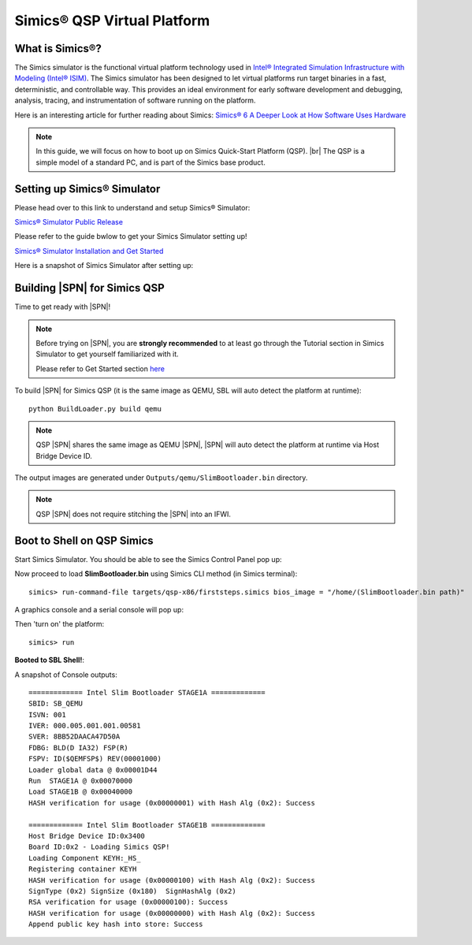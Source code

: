 .. _getting-started_qsp:

Simics® QSP Virtual Platform
-----------------------------

What is Simics®?
^^^^^^^^^^^^^^^^^^^^^

The Simics simulator is the functional virtual platform technology used in
`Intel® Integrated Simulation Infrastructure with Modeling (Intel® ISIM) <https://software.intel.com/content/www/us/en/develop/tools/integrated-simulation-infrastructure.html>`_.
The Simics simulator has been designed to let virtual platforms run target binaries in a fast, deterministic, and controllable way.
This provides an ideal environment for early software development and debugging, analysis, tracing, and instrumentation of software running on the platform.

Here is an interesting article for further reading about Simics:
`Simics® 6 A Deeper Look at How Software Uses Hardware <https://software.intel.com/content/www/us/en/develop/blogs/simics-6-looking-at-how-software-uses-hardware.html>`_

.. note::
  In this guide, we will focus on how to boot up on Simics Quick-Start Platform (QSP). |br|
  The QSP is a simple model of a standard PC, and is part of the Simics base product.


Setting up Simics® Simulator
^^^^^^^^^^^^^^^^^^^^^^^^^^^^

Please head over to this link to understand and setup Simics® Simulator:

`Simics® Simulator Public Release <https://software.intel.com/content/www/us/en/develop/articles/simics-simulator.html>`_


Please refer to the guide bwlow to get your Simics Simulator setting up!

`Simics® Simulator Installation and Get Started <https://software.intel.com/content/www/us/en/develop/articles/simics-simulator-installation-and-get-started.html>`_


Here is a snapshot of Simics Simulator after setting up:

.. image:: /images/simics6simulator.jpg


Building |SPN| for Simics QSP
^^^^^^^^^^^^^^^^^^^^^^^^^^^^^^^^^

Time to get ready with |SPN|!

.. note::
  Before trying on |SPN|, you are **strongly recommended** to at least go through the Tutorial section in Simics Simulator to get yourself familiarized with it.

  Please refer to Get Started section `here <https://software.intel.com/content/www/us/en/develop/articles/simics-simulator-installation-and-get-started.html>`_



To build |SPN| for Simics QSP (it is the same image as QEMU, SBL will auto detect the platform at runtime)::

    python BuildLoader.py build qemu

.. note::
  QSP |SPN| shares the same image as QEMU |SPN|, |SPN| will auto detect the platform at runtime via Host Bridge Device ID.

The output images are generated under ``Outputs/qemu/SlimBootloader.bin`` directory.

.. note:: QSP |SPN| does not require stitching the |SPN| into an IFWI.



Boot to Shell on QSP Simics
^^^^^^^^^^^^^^^^^^^^^^^^^^^^^^

Start Simics Simulator. You should be able to see the Simics Control Panel pop up:

.. image:: /images/simicscontrol.jpg


Now proceed to load **SlimBootloader.bin** using Simics CLI method (in Simics terminal)::

  simics> run-command-file targets/qsp-x86/firststeps.simics bios_image = "/home/(SlimBootloader.bin path)"

A graphics console and a serial console will pop up:

.. image:: /images/simicsloadsbl.jpg


Then 'turn on' the platform::

  simics> run


**Booted to SBL Shell!**:

.. image:: /images/sblbootonsimicsqsp.jpg


A snapshot of Console outputs::

    ============= Intel Slim Bootloader STAGE1A =============
    SBID: SB_QEMU 
    ISVN: 001
    IVER: 000.005.001.001.00581
    SVER: 8BB52DAACA47D50A
    FDBG: BLD(D IA32) FSP(R)
    FSPV: ID($QEMFSP$) REV(00001000)
    Loader global data @ 0x00001D44
    Run  STAGE1A @ 0x00070000
    Load STAGE1B @ 0x00040000
    HASH verification for usage (0x00000001) with Hash Alg (0x2): Success

    ============= Intel Slim Bootloader STAGE1B =============
    Host Bridge Device ID:0x3400
    Board ID:0x2 - Loading Simics QSP!
    Loading Component KEYH:_HS_
    Registering container KEYH
    HASH verification for usage (0x00000100) with Hash Alg (0x2): Success
    SignType (0x2) SignSize (0x180)  SignHashAlg (0x2)
    RSA verification for usage (0x00000100): Success
    HASH verification for usage (0x00000000) with Hash Alg (0x2): Success
    Append public key hash into store: Success




